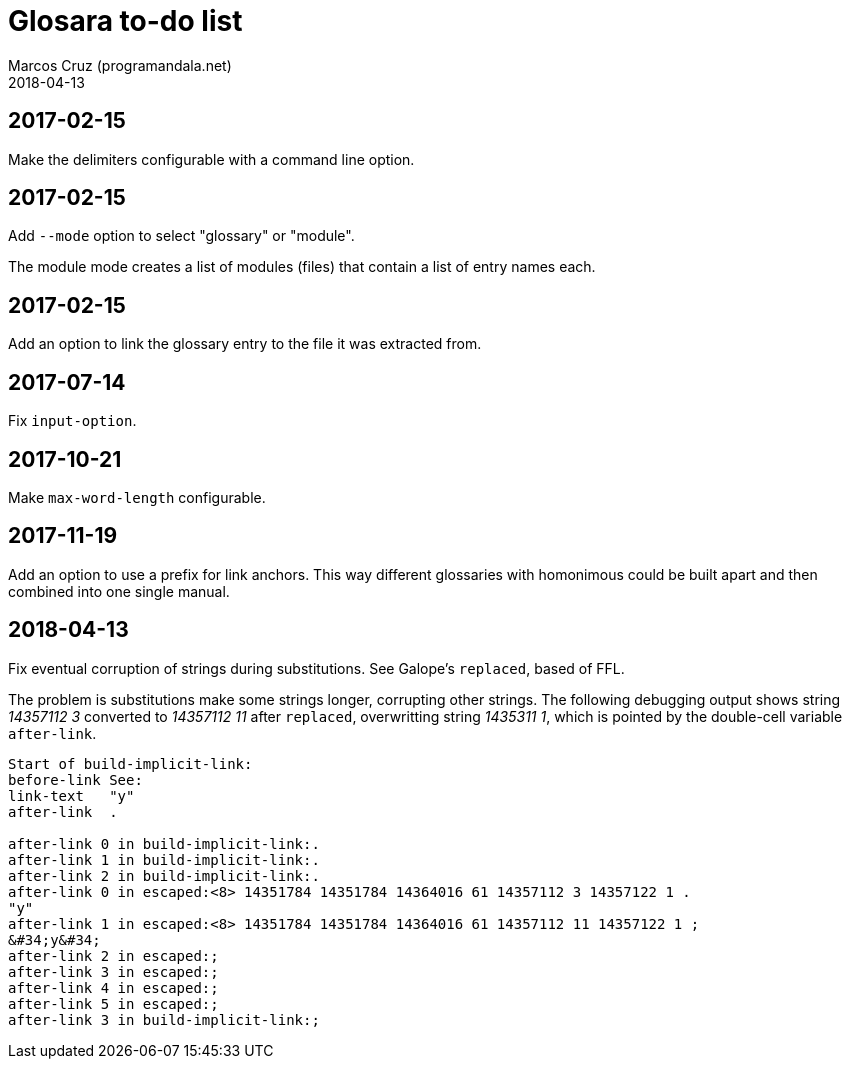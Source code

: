 = Glosara to-do list
:author: Marcos Cruz (programandala.net)
:revdate: 2018-04-13

== 2017-02-15

Make the delimiters configurable with a command line option.

== 2017-02-15

Add `--mode` option to select "glossary" or "module".

The module mode creates a list of modules (files) that contain a list
of entry names each.

== 2017-02-15

Add an option to link the glossary entry to the file it was extracted
from.

== 2017-07-14

Fix `input-option`.

== 2017-10-21

Make `max-word-length` configurable.

== 2017-11-19

Add an option to use a prefix for link anchors. This way different
glossaries with homonimous could be built apart and then combined into
one single manual.

== 2018-04-13

Fix eventual corruption of strings during substitutions. See Galope's
`replaced`, based of FFL.

The problem is substitutions make some strings longer, corrupting other
strings.  The following debugging output shows string _14357112 3_ converted to
_14357112 11_ after `replaced`, overwritting string _1435311 1_, which is
pointed by the double-cell variable `after-link`.

....
Start of build-implicit-link:
before-link See:
link-text   "y"
after-link  .

after-link 0 in build-implicit-link:.
after-link 1 in build-implicit-link:.
after-link 2 in build-implicit-link:.
after-link 0 in escaped:<8> 14351784 14351784 14364016 61 14357112 3 14357122 1 .
"y"
after-link 1 in escaped:<8> 14351784 14351784 14364016 61 14357112 11 14357122 1 ;
&#34;y&#34;
after-link 2 in escaped:;
after-link 3 in escaped:;
after-link 4 in escaped:;
after-link 5 in escaped:;
after-link 3 in build-implicit-link:;
....
